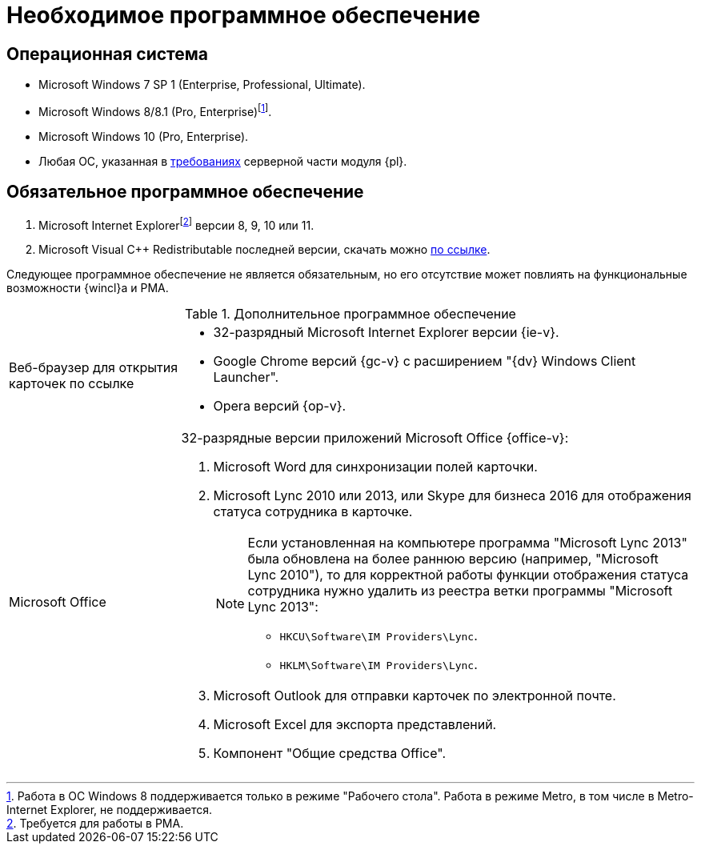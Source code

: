= Необходимое программное обеспечение

== Операционная система

* Microsoft Windows 7 SP 1 (Enterprise, Professional, Ultimate).
* Microsoft Windows 8/8.1 (Pro, Enterprise)footnote:[Работа в ОС Windows 8 поддерживается только в режиме "Рабочего стола". Работа в режиме Metro, в том числе в Metro-Internet Explorer, не поддерживается.].
* Microsoft Windows 10 (Pro, Enterprise).
* Любая ОС, указанная в xref:6.1@platform:ROOT:requirements-software.adoc[требованиях] серверной части модуля {pl}.

== Обязательное программное обеспечение

// . Microsoft .NET Framework {net-v1}.
. Microsoft Internet Explorerfootnote:[Требуется для работы в РМА.] версии 8, 9, 10 или 11.
. Microsoft Visual C++ Redistributable последней версии, скачать можно https://aka.ms/vs/17/release/vc_redist.x86.exe[по ссылке].

Следующее программное обеспечение не является обязательным, но его отсутствие может повлиять на функциональные возможности {wincl}а и РМА.

.Дополнительное программное обеспечение
[cols="25%,75%"]
|===
|Веб-браузер для открытия карточек по ссылке
a|* 32-разрядный Microsoft Internet Explorer версии {ie-v}.
* Google Chrome версий {gc-v} с расширением "{dv} Windows Client Launcher".
* Opera версий {op-v}.

|Microsoft Office
a|32-разрядные версии приложений Microsoft Office {office-v}:

. Microsoft Word для синхронизации полей карточки.
. Microsoft Lync 2010 или 2013, или Skype для бизнеса 2016 для отображения статуса сотрудника в карточке.
+
[NOTE]
====
Если установленная на компьютере программа "Microsoft Lync 2013" была обновлена на более раннюю версию (например, "Microsoft Lync 2010"), то для корректной работы функции отображения статуса сотрудника нужно удалить из реестра ветки программы "Microsoft Lync 2013":

* `HKCU\Software\IM Providers\Lync`.
* `HKLM\Software\IM Providers\Lync`.
====
+
. Microsoft Outlook для отправки карточек по электронной почте.
. Microsoft Excel для экспорта представлений.
. Компонент "Общие средства Office".
|===
